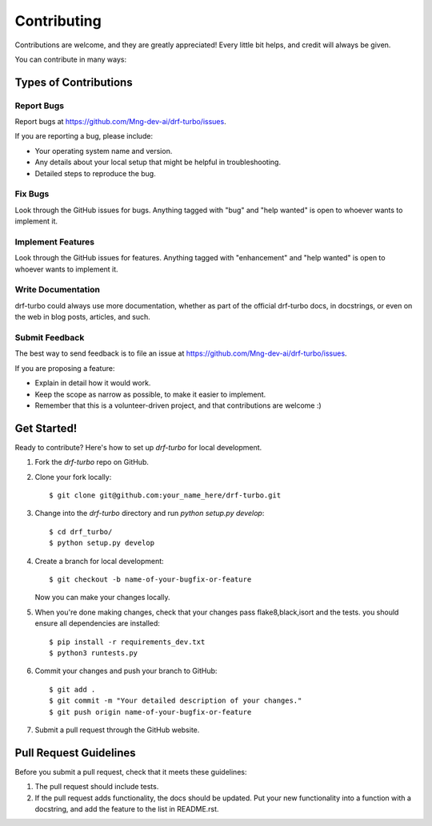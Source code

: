 .. highlight:: shell

============
Contributing
============

Contributions are welcome, and they are greatly appreciated! Every little bit
helps, and credit will always be given.

You can contribute in many ways:

Types of Contributions
----------------------

Report Bugs
~~~~~~~~~~~

Report bugs at https://github.com/Mng-dev-ai/drf-turbo/issues.

If you are reporting a bug, please include:

* Your operating system name and version.
* Any details about your local setup that might be helpful in troubleshooting.
* Detailed steps to reproduce the bug.

Fix Bugs
~~~~~~~~

Look through the GitHub issues for bugs. Anything tagged with "bug" and "help
wanted" is open to whoever wants to implement it.

Implement Features
~~~~~~~~~~~~~~~~~~

Look through the GitHub issues for features. Anything tagged with "enhancement"
and "help wanted" is open to whoever wants to implement it.

Write Documentation
~~~~~~~~~~~~~~~~~~~

drf-turbo could always use more documentation, whether as part of the
official drf-turbo docs, in docstrings, or even on the web in blog posts,
articles, and such.

Submit Feedback
~~~~~~~~~~~~~~~

The best way to send feedback is to file an issue at https://github.com/Mng-dev-ai/drf-turbo/issues.

If you are proposing a feature:

* Explain in detail how it would work.
* Keep the scope as narrow as possible, to make it easier to implement.
* Remember that this is a volunteer-driven project, and that contributions
  are welcome :)

Get Started!
------------

Ready to contribute? Here's how to set up `drf-turbo` for local development.

1. Fork the `drf-turbo` repo on GitHub.
2. Clone your fork locally::

    $ git clone git@github.com:your_name_here/drf-turbo.git

3. Change into the `drf-turbo` directory and run `python setup.py develop`::
    
    $ cd drf_turbo/
    $ python setup.py develop

4. Create a branch for local development::

    $ git checkout -b name-of-your-bugfix-or-feature

   Now you can make your changes locally.

5. When you're done making changes, check that your changes pass flake8,black,isort and the tests. you should ensure all dependencies are installed::

    $ pip install -r requirements_dev.txt
    $ python3 runtests.py

6. Commit your changes and push your branch to GitHub::

    $ git add .
    $ git commit -m "Your detailed description of your changes."
    $ git push origin name-of-your-bugfix-or-feature

7. Submit a pull request through the GitHub website.

Pull Request Guidelines
-----------------------

Before you submit a pull request, check that it meets these guidelines:

1. The pull request should include tests.
2. If the pull request adds functionality, the docs should be updated. Put
   your new functionality into a function with a docstring, and add the
   feature to the list in README.rst.